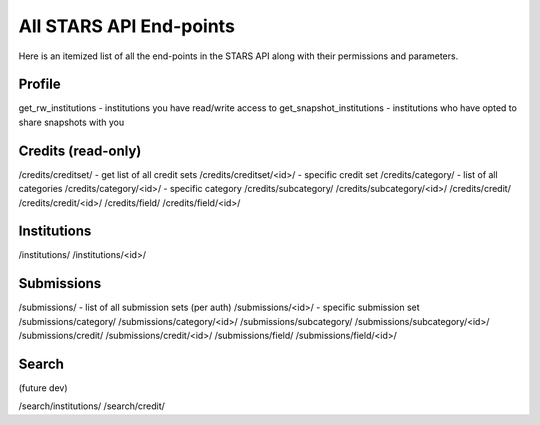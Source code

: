 .. _endpoint_list:

All STARS API End-points
========================

Here is an itemized list of all the end-points in the STARS API along with their permissions and parameters.

Profile
-------

get_rw_institutions - institutions you have read/write access to
get_snapshot_institutions - institutions who have opted to share snapshots with you

Credits (read-only)
-------------------

/credits/creditset/ - get list of all credit sets
/credits/creditset/<id>/ - specific credit set
/credits/category/ - list of all categories
/credits/category/<id>/ - specific category
/credits/subcategory/
/credits/subcategory/<id>/
/credits/credit/
/credits/credit/<id>/
/credits/field/
/credits/field/<id>/

Institutions
------------

/institutions/
/institutions/<id>/

Submissions
-----------

/submissions/ - list of all submission sets (per auth)
/submissions/<id>/ - specific submission set
/submissions/category/
/submissions/category/<id>/
/submissions/subcategory/
/submissions/subcategory/<id>/
/submissions/credit/
/submissions/credit/<id>/
/submissions/field/
/submissions/field/<id>/

Search
------
(future dev)

/search/institutions/
/search/credit/
